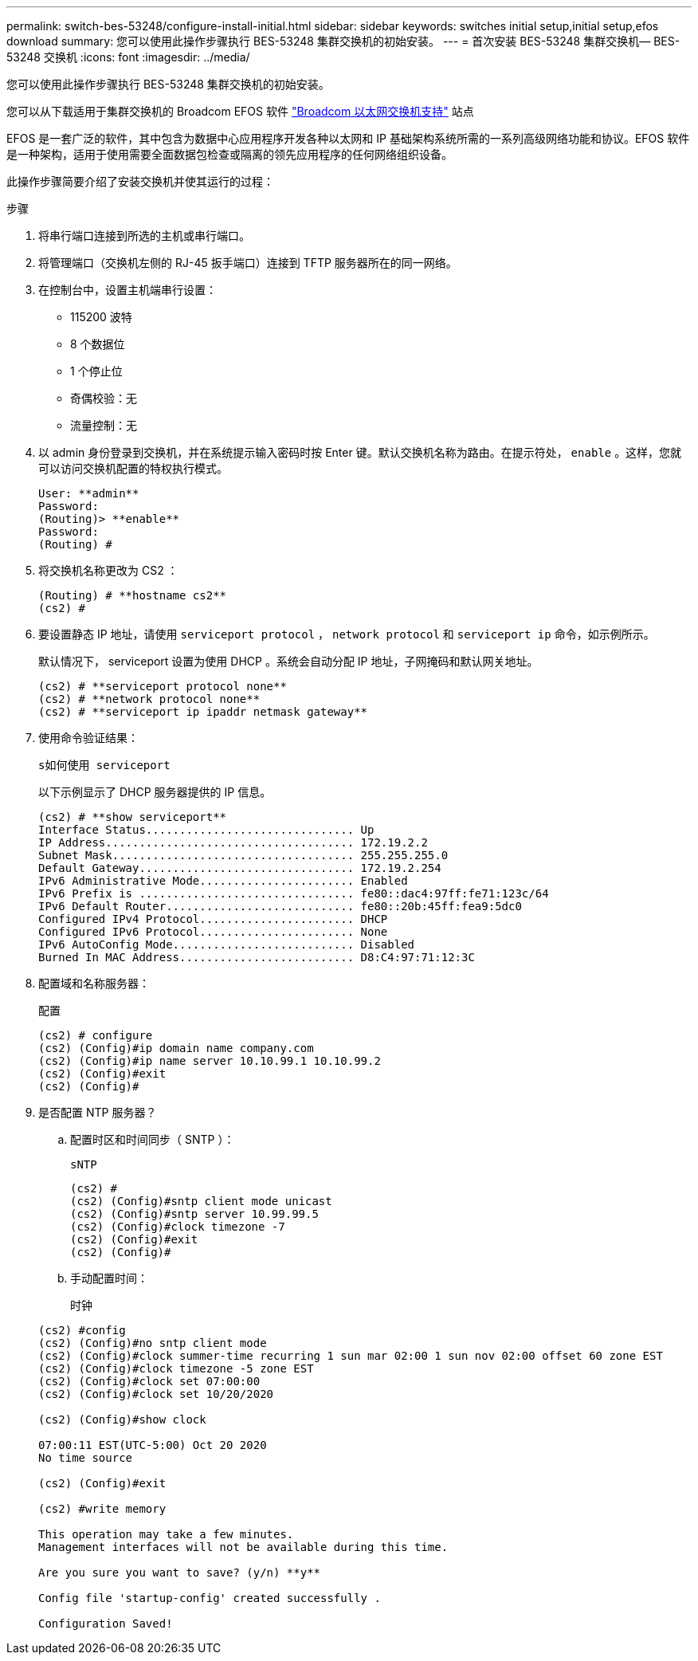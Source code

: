 ---
permalink: switch-bes-53248/configure-install-initial.html 
sidebar: sidebar 
keywords: switches initial setup,initial setup,efos download 
summary: 您可以使用此操作步骤执行 BES-53248 集群交换机的初始安装。 
---
= 首次安装 BES-53248 集群交换机— BES-53248 交换机
:icons: font
:imagesdir: ../media/


[role="lead"]
您可以使用此操作步骤执行 BES-53248 集群交换机的初始安装。

您可以从下载适用于集群交换机的 Broadcom EFOS 软件 https://www.broadcom.com/support/bes-switch["Broadcom 以太网交换机支持"] 站点

EFOS 是一套广泛的软件，其中包含为数据中心应用程序开发各种以太网和 IP 基础架构系统所需的一系列高级网络功能和协议。EFOS 软件是一种架构，适用于使用需要全面数据包检查或隔离的领先应用程序的任何网络组织设备。

此操作步骤简要介绍了安装交换机并使其运行的过程：

.步骤
. 将串行端口连接到所选的主机或串行端口。
. 将管理端口（交换机左侧的 RJ-45 扳手端口）连接到 TFTP 服务器所在的同一网络。
. 在控制台中，设置主机端串行设置：
+
** 115200 波特
** 8 个数据位
** 1 个停止位
** 奇偶校验：无
** 流量控制：无


. 以 admin 身份登录到交换机，并在系统提示输入密码时按 Enter 键。默认交换机名称为路由。在提示符处， `enable` 。这样，您就可以访问交换机配置的特权执行模式。
+
[listing]
----
User: **admin**
Password:
(Routing)> **enable**
Password:
(Routing) #
----
. 将交换机名称更改为 CS2 ：
+
[listing]
----
(Routing) # **hostname cs2**
(cs2) #
----
. 要设置静态 IP 地址，请使用 `serviceport protocol` ， `network protocol` 和 `serviceport ip` 命令，如示例所示。
+
默认情况下， serviceport 设置为使用 DHCP 。系统会自动分配 IP 地址，子网掩码和默认网关地址。

+
[listing]
----
(cs2) # **serviceport protocol none**
(cs2) # **network protocol none**
(cs2) # **serviceport ip ipaddr netmask gateway**
----
. 使用命令验证结果：
+
`s如何使用 serviceport`

+
以下示例显示了 DHCP 服务器提供的 IP 信息。

+
[listing]
----
(cs2) # **show serviceport**
Interface Status............................... Up
IP Address..................................... 172.19.2.2
Subnet Mask.................................... 255.255.255.0
Default Gateway................................ 172.19.2.254
IPv6 Administrative Mode....................... Enabled
IPv6 Prefix is ................................ fe80::dac4:97ff:fe71:123c/64
IPv6 Default Router............................ fe80::20b:45ff:fea9:5dc0
Configured IPv4 Protocol....................... DHCP
Configured IPv6 Protocol....................... None
IPv6 AutoConfig Mode........................... Disabled
Burned In MAC Address.......................... D8:C4:97:71:12:3C
----
. 配置域和名称服务器：
+
`配置`

+
[listing]
----
(cs2) # configure
(cs2) (Config)#ip domain name company.com
(cs2) (Config)#ip name server 10.10.99.1 10.10.99.2
(cs2) (Config)#exit
(cs2) (Config)#
----
. 是否配置 NTP 服务器？
+
.. 配置时区和时间同步（ SNTP ）：
+
`sNTP`

+
[listing]
----
(cs2) #
(cs2) (Config)#sntp client mode unicast
(cs2) (Config)#sntp server 10.99.99.5
(cs2) (Config)#clock timezone -7
(cs2) (Config)#exit
(cs2) (Config)#
----
.. 手动配置时间：
+
`时钟`

+
[listing]
----
(cs2) #config
(cs2) (Config)#no sntp client mode
(cs2) (Config)#clock summer-time recurring 1 sun mar 02:00 1 sun nov 02:00 offset 60 zone EST
(cs2) (Config)#clock timezone -5 zone EST
(cs2) (Config)#clock set 07:00:00
(cs2) (Config)#clock set 10/20/2020

(cs2) (Config)#show clock

07:00:11 EST(UTC-5:00) Oct 20 2020
No time source

(cs2) (Config)#exit

(cs2) #write memory

This operation may take a few minutes.
Management interfaces will not be available during this time.

Are you sure you want to save? (y/n) **y**

Config file 'startup-config' created successfully .

Configuration Saved!
----



